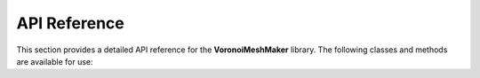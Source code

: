 API Reference
=============

This section provides a detailed API reference for the **VoronoiMeshMaker** library. The following classes and methods are available for use:

.. doxygenindex::
   :project: VoronoiMeshMaker

